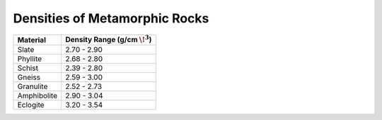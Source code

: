 .. _table_density_metamorphic:


Densities of Metamorphic Rocks
==============================

+-----------------------+-----------------------------------+
| Material              | Density Range (g/cm :math:`\!^3`) |
+=======================+===================================+
| Slate                 |           2.70 - 2.90             |
+-----------------------+-----------------------------------+
| Phyllite              |           2.68 - 2.80             |
+-----------------------+-----------------------------------+
| Schist                |           2.39 - 2.80             |
+-----------------------+-----------------------------------+
| Gneiss                |           2.59 - 3.00             |
+-----------------------+-----------------------------------+
| Granulite             |           2.52 - 2.73             |
+-----------------------+-----------------------------------+
| Amphibolite           |           2.90 - 3.04             |
+-----------------------+-----------------------------------+
| Eclogite              |           3.20 - 3.54             |
+-----------------------+-----------------------------------+



